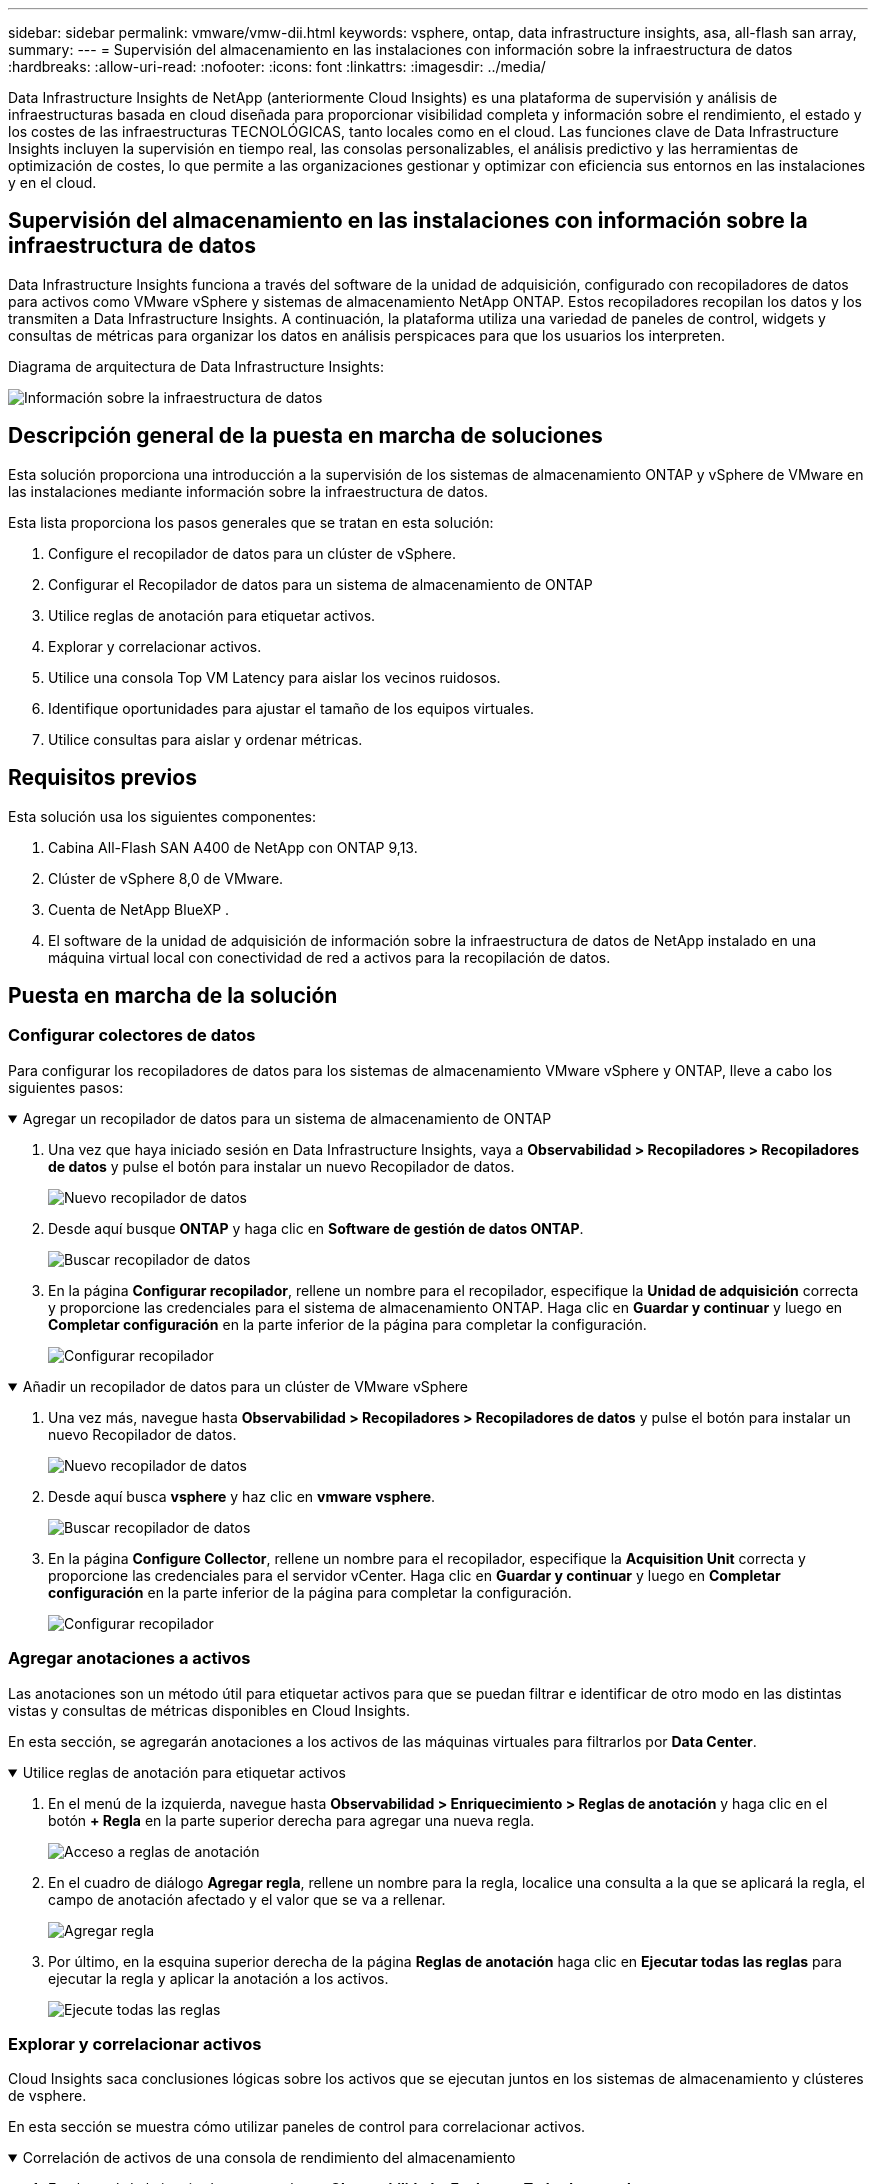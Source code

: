 ---
sidebar: sidebar 
permalink: vmware/vmw-dii.html 
keywords: vsphere, ontap, data infrastructure insights, asa, all-flash san array, 
summary:  
---
= Supervisión del almacenamiento en las instalaciones con información sobre la infraestructura de datos
:hardbreaks:
:allow-uri-read: 
:nofooter: 
:icons: font
:linkattrs: 
:imagesdir: ../media/


[role="lead"]
Data Infrastructure Insights de NetApp (anteriormente Cloud Insights) es una plataforma de supervisión y análisis de infraestructuras basada en cloud diseñada para proporcionar visibilidad completa y información sobre el rendimiento, el estado y los costes de las infraestructuras TECNOLÓGICAS, tanto locales como en el cloud. Las funciones clave de Data Infrastructure Insights incluyen la supervisión en tiempo real, las consolas personalizables, el análisis predictivo y las herramientas de optimización de costes, lo que permite a las organizaciones gestionar y optimizar con eficiencia sus entornos en las instalaciones y en el cloud.



== Supervisión del almacenamiento en las instalaciones con información sobre la infraestructura de datos

Data Infrastructure Insights funciona a través del software de la unidad de adquisición, configurado con recopiladores de datos para activos como VMware vSphere y sistemas de almacenamiento NetApp ONTAP. Estos recopiladores recopilan los datos y los transmiten a Data Infrastructure Insights. A continuación, la plataforma utiliza una variedad de paneles de control, widgets y consultas de métricas para organizar los datos en análisis perspicaces para que los usuarios los interpreten.

Diagrama de arquitectura de Data Infrastructure Insights:

image:vmware-dii.png["Información sobre la infraestructura de datos"]



== Descripción general de la puesta en marcha de soluciones

Esta solución proporciona una introducción a la supervisión de los sistemas de almacenamiento ONTAP y vSphere de VMware en las instalaciones mediante información sobre la infraestructura de datos.

Esta lista proporciona los pasos generales que se tratan en esta solución:

. Configure el recopilador de datos para un clúster de vSphere.
. Configurar el Recopilador de datos para un sistema de almacenamiento de ONTAP
. Utilice reglas de anotación para etiquetar activos.
. Explorar y correlacionar activos.
. Utilice una consola Top VM Latency para aislar los vecinos ruidosos.
. Identifique oportunidades para ajustar el tamaño de los equipos virtuales.
. Utilice consultas para aislar y ordenar métricas.




== Requisitos previos

Esta solución usa los siguientes componentes:

. Cabina All-Flash SAN A400 de NetApp con ONTAP 9,13.
. Clúster de vSphere 8,0 de VMware.
. Cuenta de NetApp BlueXP .
. El software de la unidad de adquisición de información sobre la infraestructura de datos de NetApp instalado en una máquina virtual local con conectividad de red a activos para la recopilación de datos.




== Puesta en marcha de la solución



=== Configurar colectores de datos

Para configurar los recopiladores de datos para los sistemas de almacenamiento VMware vSphere y ONTAP, lleve a cabo los siguientes pasos:

.Agregar un recopilador de datos para un sistema de almacenamiento de ONTAP
[%collapsible%open]
====
. Una vez que haya iniciado sesión en Data Infrastructure Insights, vaya a *Observabilidad > Recopiladores > Recopiladores de datos* y pulse el botón para instalar un nuevo Recopilador de datos.
+
image:vmware-asa-image31.png["Nuevo recopilador de datos"]

. Desde aquí busque *ONTAP* y haga clic en *Software de gestión de datos ONTAP*.
+
image:vmware-asa-image30.png["Buscar recopilador de datos"]

. En la página *Configurar recopilador*, rellene un nombre para el recopilador, especifique la *Unidad de adquisición* correcta y proporcione las credenciales para el sistema de almacenamiento ONTAP. Haga clic en *Guardar y continuar* y luego en *Completar configuración* en la parte inferior de la página para completar la configuración.
+
image:vmware-asa-image32.png["Configurar recopilador"]



====
.Añadir un recopilador de datos para un clúster de VMware vSphere
[%collapsible%open]
====
. Una vez más, navegue hasta *Observabilidad > Recopiladores > Recopiladores de datos* y pulse el botón para instalar un nuevo Recopilador de datos.
+
image:vmware-asa-image31.png["Nuevo recopilador de datos"]

. Desde aquí busca *vsphere* y haz clic en *vmware vsphere*.
+
image:vmware-asa-image33.png["Buscar recopilador de datos"]

. En la página *Configure Collector*, rellene un nombre para el recopilador, especifique la *Acquisition Unit* correcta y proporcione las credenciales para el servidor vCenter. Haga clic en *Guardar y continuar* y luego en *Completar configuración* en la parte inferior de la página para completar la configuración.
+
image:vmware-asa-image34.png["Configurar recopilador"]



====


=== Agregar anotaciones a activos

Las anotaciones son un método útil para etiquetar activos para que se puedan filtrar e identificar de otro modo en las distintas vistas y consultas de métricas disponibles en Cloud Insights.

En esta sección, se agregarán anotaciones a los activos de las máquinas virtuales para filtrarlos por *Data Center*.

.Utilice reglas de anotación para etiquetar activos
[%collapsible%open]
====
. En el menú de la izquierda, navegue hasta *Observabilidad > Enriquecimiento > Reglas de anotación* y haga clic en el botón *+ Regla* en la parte superior derecha para agregar una nueva regla.
+
image:vmware-asa-image35.png["Acceso a reglas de anotación"]

. En el cuadro de diálogo *Agregar regla*, rellene un nombre para la regla, localice una consulta a la que se aplicará la regla, el campo de anotación afectado y el valor que se va a rellenar.
+
image:vmware-asa-image36.png["Agregar regla"]

. Por último, en la esquina superior derecha de la página *Reglas de anotación* haga clic en *Ejecutar todas las reglas* para ejecutar la regla y aplicar la anotación a los activos.
+
image:vmware-asa-image37.png["Ejecute todas las reglas"]



====


=== Explorar y correlacionar activos

Cloud Insights saca conclusiones lógicas sobre los activos que se ejecutan juntos en los sistemas de almacenamiento y clústeres de vsphere.

En esta sección se muestra cómo utilizar paneles de control para correlacionar activos.

.Correlación de activos de una consola de rendimiento del almacenamiento
[%collapsible%open]
====
. En el menú de la izquierda, navegue hasta *Observabilidad > Explorar > Todos los paneles*.
+
image:vmware-asa-image38.png["Acceda a todos los paneles de control"]

. Haga clic en el botón *+ From Gallery* para ver una lista de los paneles de control ya preparados que se pueden importar.
+
image:vmware-asa-image39.png["Consolas de galería"]

. Elija un panel de control para el rendimiento de FlexVol de la lista y haga clic en el botón *Agregar paneles de control* en la parte inferior de la página.
+
image:vmware-asa-image40.png["Panel de rendimiento de FlexVol"]

. Una vez importado, abra el panel de control. Desde aquí puede ver varios widgets con datos de rendimiento detallados. Añada un filtro para ver un único sistema de almacenamiento y seleccione un volumen de almacenamiento para examinar sus detalles.
+
image:vmware-asa-image41.png["Profundice en el volumen de almacenamiento"]

. Desde esta vista, se pueden observar diferentes métricas relacionadas con este volumen de almacenamiento y los equipos virtuales más utilizados y correlacionados que se ejecutan en el volumen.
+
image:vmware-asa-image42.png["Principales equipos virtuales correlacionados"]

. Al hacer clic en el VM con la mayor utilización, se profundiza en las métricas para ese VM para ver cualquier problema potencial.
+
image:vmware-asa-image43.png["Métricas de rendimiento de máquinas virtuales"]



====


=== Use Cloud Insights para identificar los vecinos ruidosos

Cloud Insights incluye consolas que pueden aislar fácilmente máquinas virtuales iguales que afectan negativamente a otras máquinas virtuales que se ejecutan en el mismo volumen de almacenamiento.

.Utilice una consola Top VM Latency para aislar los vecinos ruidosos
[%collapsible%open]
====
. En este ejemplo, acceda a un panel de control disponible en la *Galería* llamado *VMware Admin - ¿Dónde tengo la latencia de VM?*
+
image:vmware-asa-image44.png["Panel de latencia de máquinas virtuales"]

. A continuación, filtra por la anotación *Data Center* creada en un paso anterior para ver un subconjunto de activos.
+
image:vmware-asa-image45.png["Anotación del centro de datos"]

. Esta consola muestra una lista de las 10 máquinas virtuales principales por latencia media. A partir de aquí, haga clic en la VM de la preocupación para profundizar en sus detalles.
+
image:vmware-asa-image46.png["Las 10 VM principales"]

. Las máquinas virtuales que potencialmente causan la contención de las cargas de trabajo aparecen y están disponibles. Examine estas métricas de rendimiento de las máquinas virtuales para investigar cualquier posible problema.
+
image:vmware-asa-image47.png["Contención de cargas de trabajo"]



====


=== Visualice los recursos infrautilizados en Cloud Insights

Al adecuar los recursos de las máquinas virtuales a los requisitos reales de la carga de trabajo, se puede optimizar la utilización de recursos, lo que genera ahorros de costes de la infraestructura y los servicios en cloud. Los datos de Cloud Insights se pueden personalizar para mostrar fácilmente sobre o infrautilizados equipos virtuales.

.Identifique oportunidades para ajustar el tamaño de los equipos virtuales
[%collapsible%open]
====
. En este ejemplo, acceda a un panel de control disponible en la *Galería* llamado *VMware Admin - ¿Dónde están las oportunidades para el tamaño adecuado?*
+
image:vmware-asa-image48.png["Panel de control del tamaño correcto"]

. Primer filtro por todos los hosts ESXi del clúster. Entonces puede ver clasificación de los equipos virtuales principales e inferiores por uso de la memoria y la CPU.
+
image:vmware-asa-image49.png["Panel de control del tamaño correcto"]

. Las tablas permiten ordenar y proporcionar más detalles en función de las columnas de datos elegidas.
+
image:vmware-asa-image50.png["Tablas de métricas"]

. Otro panel llamado *VMware Admin - ¿Dónde puedo recuperar residuos?* muestra VM apagadas ordenadas por su uso de capacidad.
+
image:vmware-asa-image51.png["Apagado de los equipos virtuales"]



====


=== Utilice consultas para aislar y ordenar métricas

La cantidad de datos capturados por Cloud Insights es bastante completa. Las consultas de métricas proporcionan una forma eficaz de ordenar y organizar grandes cantidades de datos de formas útiles.

.Consulte una consulta detallada de VMware en ONTAP Essentials
[%collapsible%open]
====
. Navegue hasta *ONTAP Essentials > VMware* para acceder a una consulta de métricas de VMware completa.
+
image:vmware-asa-image52.png["ONTAP Essential - VMware"]

. En esta vista se le presentan varias opciones para filtrar y agrupar los datos en la parte superior. Todas las columnas de datos son personalizables y se pueden agregar columnas adicionales fácilmente.
+
image:vmware-asa-image53.png["ONTAP Essential - VMware"]



====


== Conclusión

Esta solución se diseñó como un manual básico para aprender a comenzar a usar NetApp Cloud Insights y mostrar algunas de las potentes capacidades que puede ofrecer esta solución de observabilidad. Hay cientos de paneles de control y consultas métricas integradas en el producto, lo que facilita la puesta en marcha inmediata. La versión completa de Cloud Insights está disponible como prueba de 30 días y la versión básica está disponible de forma gratuita para los clientes de NetApp.



== Información adicional

Para obtener más información sobre las tecnologías presentadas en esta solución, consulte la siguiente información adicional.

* https://bluexp.netapp.com/cloud-insights["Página de destino de NetApp BlueXP  e información sobre la infraestructura de datos"]
* https://docs.netapp.com/us-en/data-infrastructure-insights/index.html/["Documentación de Data Infrastructure Insights de NetApp"]


